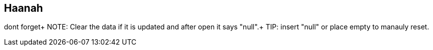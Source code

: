 == Haanah

dont forget+
NOTE: Clear the data if it is updated and after open it says "null".+
TIP: insert "null" or place empty to manauly reset.

